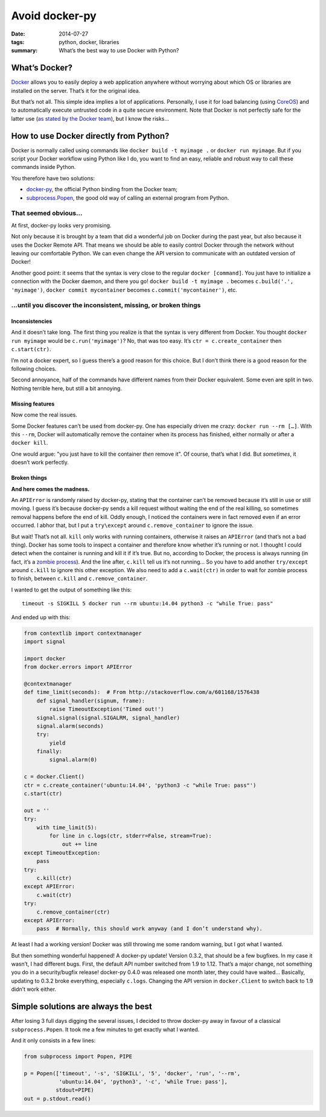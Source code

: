 Avoid docker-py
===============

:date: 2014-07-27
:tags: python, docker, libraries
:summary: What’s the best way to use Docker with Python?


What’s Docker?
--------------

`Docker <https://www.docker.com/>`_ allows you to easily deploy
a web application anywhere without worrying about which OS or libraries are
installed on the server.  That’s it for the original idea.

But that’s not all.  This simple idea implies a lot of applications.
Personally, I use it for load balancing (using `CoreOS <https://coreos.com/>`_)
and to automatically execute untrusted code in a quite secure environment.
Note that Docker is not perfectly safe for the latter use
(`as stated by the Docker team <https://news.ycombinator.com/item?id=7909622>`_),
but I know the risks…


How to use Docker directly from Python?
---------------------------------------

Docker is normally called using commands like ``docker build -t myimage .``
or ``docker run myimage``.  But if you script your Docker workflow using Python
like I do, you want to find an easy, reliable and robust way to call these
commands inside Python.

You therefore have two solutions:

- `docker-py <https://github.com/docker/docker-py>`_, the official
  Python binding from the Docker team;
- `subprocess.Popen <https://docs.python.org/3/library/subprocess.html#subprocess.Popen>`_,
  the good old way of calling an external program from Python.

That seemed obvious…
~~~~~~~~~~~~~~~~~~~~

At first, docker-py looks very promising.

Not only because it is brought by a team that did a wonderful job on Docker
during the past year, but also because it uses the Docker Remote API.
That means we should be able to easily control Docker through the network
without leaving our comfortable Python.  We can even change the API version
to communicate with an outdated version of Docker!

Another good point: it seems that the syntax is very close to the regular
``docker [command]``.  You just have to initialize a connection with the
Docker daemon, and there you go! ``docker build -t myimage .`` becomes
``c.build('.', 'myimage')``, ``docker commit mycontainer`` becomes
``c.commit('mycontainer')``, etc.

…until you discover the inconsistent, missing, or broken things
~~~~~~~~~~~~~~~~~~~~~~~~~~~~~~~~~~~~~~~~~~~~~~~~~~~~~~~~~~~~~~~

Inconsistencies
...............

And it doesn’t take long.  The first thing you realize is that the syntax is
very different from Docker.  You thought ``docker run myimage`` would be
``c.run('myimage')``?  No, that was too easy.
It’s ``ctr = c.create_container`` then ``c.start(ctr)``.

I’m not a docker expert, so I guess there’s a good reason for this choice.
But I don’t think there is a good reason for the following choices.

Second annoyance, half of the commands have different names from their Docker
equivalent.  Some even are split in two.  Nothing terrible here, but still
a bit annoying.

Missing features
................

Now come the real issues.

Some Docker features can’t be used from docker-py.  One has especially driven
me crazy: ``docker run --rm […]``.  With this ``--rm``, Docker will
automatically remove the container when its process has finished, either
normally or after a ``docker kill``.

One would argue: "you just have to kill the container *then* remove it".
Of course, that’s what I did.  But *sometimes*, it doesn’t work perfectly.

Broken things
.............

**And here comes the madness.**

An ``APIError`` is randomly raised by docker-py, stating that the container
can’t be removed because it’s still in use or still moving.  I guess it’s
because docker-py sends a kill request without waiting the end of the real
killing, so sometimes removal happens before the end of kill.  Oddly enough,
I noticed the containers were in fact removed even if an error occurred.
I abhor that, but I put a ``try\except`` around ``c.remove_container``
to ignore the issue.

But wait!  That’s not all.  ``kill`` only works with running containers,
otherwise it raises an ``APIError`` (and that’s not a bad thing).  Docker has
some tools to inspect a container and therefore know whether it’s running or
not.  I thought I could detect when the container is running and kill it
if it’s true.  But no, according to Docker, the process is always running (in
fact, it’s a `zombie process <http://en.wikipedia.org/wiki/Zombie_process>`_).
And the line after, ``c.kill`` tell us it’s not running… So you have to
add another ``try/except`` around ``c.kill`` to ignore this other exception.
We also need to add a ``c.wait(ctr)`` in order to wait for zombie process to
finish, between ``c.kill`` and ``c.remove_container``.

I wanted to get the output of something like this::

  timeout -s SIGKILL 5 docker run --rm ubuntu:14.04 python3 -c "while True: pass"

And ended up with this:

.. code-block:: python

   from contextlib import contextmanager
   import signal

   import docker
   from docker.errors import APIError

   @contextmanager
   def time_limit(seconds):  # From http://stackoverflow.com/a/601168/1576438
       def signal_handler(signum, frame):
           raise TimeoutException('Timed out!')
       signal.signal(signal.SIGALRM, signal_handler)
       signal.alarm(seconds)
       try:
           yield
       finally:
           signal.alarm(0)

   c = docker.Client()
   ctr = c.create_container('ubuntu:14.04', 'python3 -c "while True: pass"')
   c.start(ctr)

   out = ''
   try:
       with time_limit(5):
           for line in c.logs(ctr, stderr=False, stream=True):
               out += line
   except TimeoutException:
       pass
   try:
       c.kill(ctr)
   except APIError:
       c.wait(ctr)
   try:
       c.remove_container(ctr)
   except APIError:
       pass  # Normally, this should work anyway (and I don’t understand why).

At least I had a working version!  Docker was still throwing me some random
warning, but I got what I wanted.

But then something wonderful happened! A docker-py update!  Version 0.3.2,
that should be a few bugfixes.  In my case it wasn’t, I had different bugs.
First, the default API number switched from 1.9 to 1.12.  That’s a major
change, not something you do in a security/bugfix release!  docker-py 0.4.0 was
released one month later, they could have waited…  Basically, updating to 0.3.2
broke everything, especially ``c.logs``.  Changing the API version in
``docker.Client`` to switch back to 1.9 didn’t work either.


Simple solutions are always the best
------------------------------------

After losing 3 full days digging the several issues, I decided to throw
docker-py away in favour of a classical ``subprocess.Popen``.  It took me a few
minutes to get exactly what I wanted.

And it only consists in a few lines:

.. code-block:: python

   from subprocess import Popen, PIPE

   p = Popen(['timeout', '-s', 'SIGKILL', '5', 'docker', 'run', '--rm',
              'ubuntu:14.04', 'python3', '-c', 'while True: pass'],
             stdout=PIPE)
   out = p.stdout.read()
